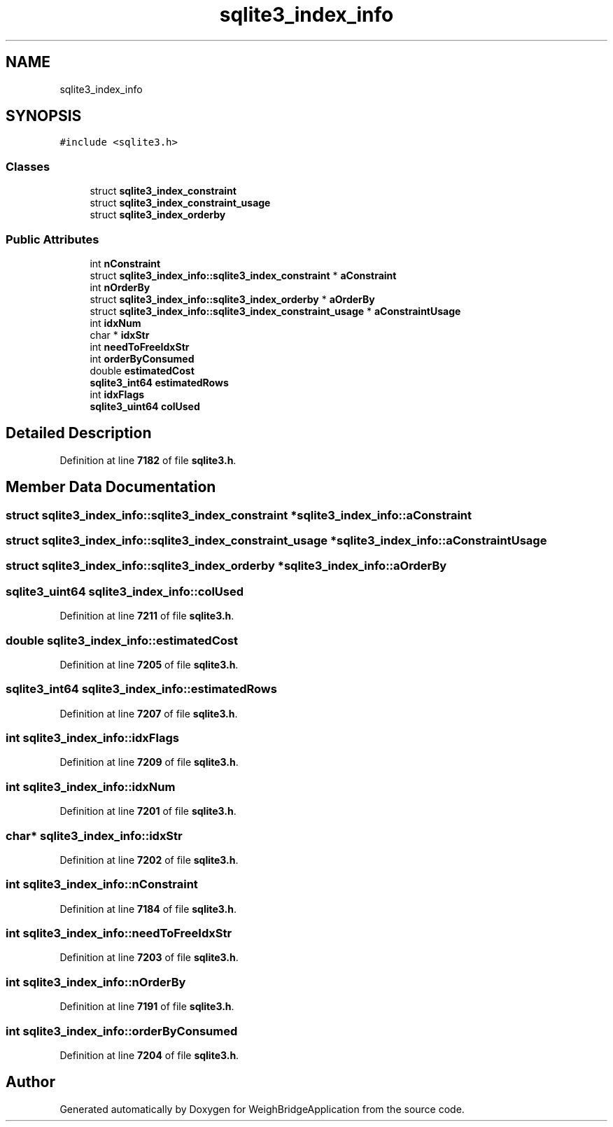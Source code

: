 .TH "sqlite3_index_info" 3 "Tue Mar 7 2023" "Version 0.0.1" "WeighBridgeApplication" \" -*- nroff -*-
.ad l
.nh
.SH NAME
sqlite3_index_info
.SH SYNOPSIS
.br
.PP
.PP
\fC#include <sqlite3\&.h>\fP
.SS "Classes"

.in +1c
.ti -1c
.RI "struct \fBsqlite3_index_constraint\fP"
.br
.ti -1c
.RI "struct \fBsqlite3_index_constraint_usage\fP"
.br
.ti -1c
.RI "struct \fBsqlite3_index_orderby\fP"
.br
.in -1c
.SS "Public Attributes"

.in +1c
.ti -1c
.RI "int \fBnConstraint\fP"
.br
.ti -1c
.RI "struct \fBsqlite3_index_info::sqlite3_index_constraint\fP * \fBaConstraint\fP"
.br
.ti -1c
.RI "int \fBnOrderBy\fP"
.br
.ti -1c
.RI "struct \fBsqlite3_index_info::sqlite3_index_orderby\fP * \fBaOrderBy\fP"
.br
.ti -1c
.RI "struct \fBsqlite3_index_info::sqlite3_index_constraint_usage\fP * \fBaConstraintUsage\fP"
.br
.ti -1c
.RI "int \fBidxNum\fP"
.br
.ti -1c
.RI "char * \fBidxStr\fP"
.br
.ti -1c
.RI "int \fBneedToFreeIdxStr\fP"
.br
.ti -1c
.RI "int \fBorderByConsumed\fP"
.br
.ti -1c
.RI "double \fBestimatedCost\fP"
.br
.ti -1c
.RI "\fBsqlite3_int64\fP \fBestimatedRows\fP"
.br
.ti -1c
.RI "int \fBidxFlags\fP"
.br
.ti -1c
.RI "\fBsqlite3_uint64\fP \fBcolUsed\fP"
.br
.in -1c
.SH "Detailed Description"
.PP 
Definition at line \fB7182\fP of file \fBsqlite3\&.h\fP\&.
.SH "Member Data Documentation"
.PP 
.SS "struct \fBsqlite3_index_info::sqlite3_index_constraint\fP * sqlite3_index_info::aConstraint"

.SS "struct \fBsqlite3_index_info::sqlite3_index_constraint_usage\fP * sqlite3_index_info::aConstraintUsage"

.SS "struct \fBsqlite3_index_info::sqlite3_index_orderby\fP * sqlite3_index_info::aOrderBy"

.SS "\fBsqlite3_uint64\fP sqlite3_index_info::colUsed"

.PP
Definition at line \fB7211\fP of file \fBsqlite3\&.h\fP\&.
.SS "double sqlite3_index_info::estimatedCost"

.PP
Definition at line \fB7205\fP of file \fBsqlite3\&.h\fP\&.
.SS "\fBsqlite3_int64\fP sqlite3_index_info::estimatedRows"

.PP
Definition at line \fB7207\fP of file \fBsqlite3\&.h\fP\&.
.SS "int sqlite3_index_info::idxFlags"

.PP
Definition at line \fB7209\fP of file \fBsqlite3\&.h\fP\&.
.SS "int sqlite3_index_info::idxNum"

.PP
Definition at line \fB7201\fP of file \fBsqlite3\&.h\fP\&.
.SS "char* sqlite3_index_info::idxStr"

.PP
Definition at line \fB7202\fP of file \fBsqlite3\&.h\fP\&.
.SS "int sqlite3_index_info::nConstraint"

.PP
Definition at line \fB7184\fP of file \fBsqlite3\&.h\fP\&.
.SS "int sqlite3_index_info::needToFreeIdxStr"

.PP
Definition at line \fB7203\fP of file \fBsqlite3\&.h\fP\&.
.SS "int sqlite3_index_info::nOrderBy"

.PP
Definition at line \fB7191\fP of file \fBsqlite3\&.h\fP\&.
.SS "int sqlite3_index_info::orderByConsumed"

.PP
Definition at line \fB7204\fP of file \fBsqlite3\&.h\fP\&.

.SH "Author"
.PP 
Generated automatically by Doxygen for WeighBridgeApplication from the source code\&.
